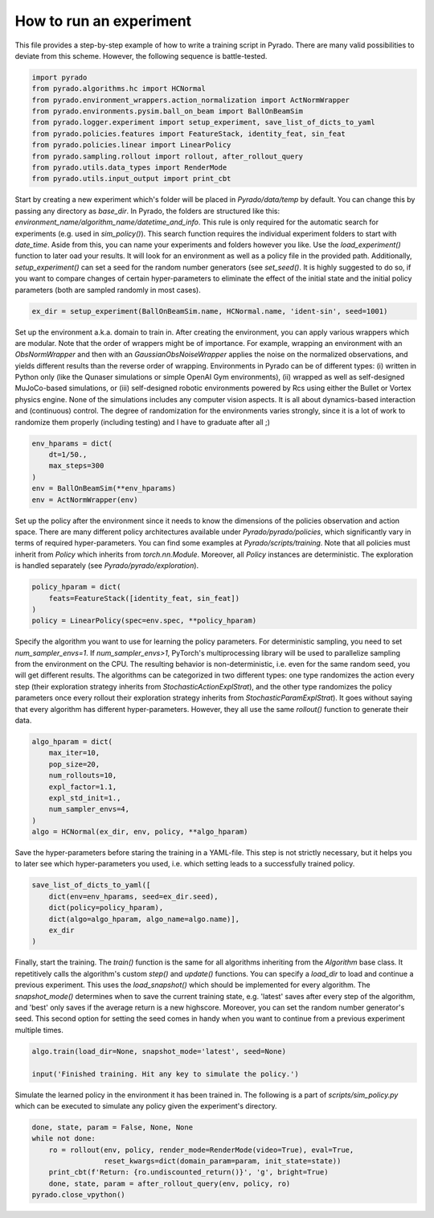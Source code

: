How to run an experiment
------------------------

This file provides a step-by-step example of how to write a training script in Pyrado.
There are many valid possibilities to deviate from this scheme. However, the following sequence is battle-tested.

.. code-block:: python

    import pyrado
    from pyrado.algorithms.hc import HCNormal
    from pyrado.environment_wrappers.action_normalization import ActNormWrapper
    from pyrado.environments.pysim.ball_on_beam import BallOnBeamSim
    from pyrado.logger.experiment import setup_experiment, save_list_of_dicts_to_yaml
    from pyrado.policies.features import FeatureStack, identity_feat, sin_feat
    from pyrado.policies.linear import LinearPolicy
    from pyrado.sampling.rollout import rollout, after_rollout_query
    from pyrado.utils.data_types import RenderMode
    from pyrado.utils.input_output import print_cbt

Start by creating a new experiment which's folder will be placed in `Pyrado/data/temp` by default. You can change this
by passing any directory as `base_dir`. In Pyrado, the folders are structured like this:
`environment_name/algorithm_name/datetime_and_info`. This rule is only required for the automatic search for experiments
(e.g. used in `sim_policy()`). This search function requires the individual experiment folders to start with `date_time`.
Aside from this, you can name your experiments and folders however you like. Use the `load_experiment()` function to
later oad your results. It will look for an environment as well as a policy file in the provided path.
Additionally, `setup_experiment()` can set a seed for the random number generators (see `set_seed()`. It is highly
suggested to do so, if you want to compare changes of certain hyper-parameters to eliminate the effect of the initial
state and the initial policy parameters (both are sampled randomly in most cases).

.. code-block:: python

    ex_dir = setup_experiment(BallOnBeamSim.name, HCNormal.name, 'ident-sin', seed=1001)

Set up the environment a.k.a. domain to train in. After creating the environment, you can apply various wrappers which
are modular. Note that the order of wrappers might be of importance. For example, wrapping an environment with an
`ObsNormWrapper` and then with an `GaussianObsNoiseWrapper` applies the noise on the normalized observations, and yields
different results than the reverse order of wrapping.
Environments in Pyrado can be of different types: (i) written in Python only (like the Qunaser simulations or simple
OpenAI Gym environments), (ii) wrapped as well as self-designed MuJoCo-based simulations, or (iii) self-designed
robotic environments powered by Rcs using either the Bullet or Vortex physics engine. None of the simulations includes
any computer vision aspects. It is all about dynamics-based interaction and (continuous) control. The degree of
randomization for the environments varies strongly, since it is a lot of work to randomize them properly (including
testing) and I have to graduate after all ;)

.. code-block:: python

    env_hparams = dict(
        dt=1/50.,
        max_steps=300
    )
    env = BallOnBeamSim(**env_hparams)
    env = ActNormWrapper(env)

Set up the policy after the environment since it needs to know the dimensions of the policies observation and action
space. There are many different policy architectures available under `Pyrado/pyrado/policies`, which significantly
vary in terms of required hyper-parameters. You can find some examples at `Pyrado/scripts/training`.
Note that all policies must inherit from `Policy` which inherits from `torch.nn.Module`. Moreover, all `Policy`
instances are deterministic. The exploration is handled separately (see `Pyrado/pyrado/exploration`).

.. code-block:: python

    policy_hparam = dict(
        feats=FeatureStack([identity_feat, sin_feat])
    )
    policy = LinearPolicy(spec=env.spec, **policy_hparam)

Specify the algorithm you want to use for learning the policy parameters.
For deterministic sampling, you need to set `num_sampler_envs=1`. If `num_sampler_envs>1`, PyTorch's multiprocessing
library will be used to parallelize sampling from the environment on the CPU. The resulting behavior is non-deterministic,
i.e. even for the same random seed, you will get different results.
The algorithms can be categorized in two different types: one type randomizes the action every step (their exploration
strategy inherits from `StochasticActionExplStrat`), and the other type randomizes the policy parameters once every
rollout their exploration strategy inherits from `StochasticParamExplStrat`). It goes without saying that every
algorithm has different hyper-parameters. However, they all use the same `rollout()` function to generate their data.

.. code-block:: python

    algo_hparam = dict(
        max_iter=10,
        pop_size=20,
        num_rollouts=10,
        expl_factor=1.1,
        expl_std_init=1.,
        num_sampler_envs=4,
    )
    algo = HCNormal(ex_dir, env, policy, **algo_hparam)

Save the hyper-parameters before staring the training in a YAML-file. This step is not strictly necessary, but it helps
you to later see which hyper-parameters you used, i.e. which setting leads to a successfully trained policy.

.. code-block:: python

    save_list_of_dicts_to_yaml([
        dict(env=env_hparams, seed=ex_dir.seed),
        dict(policy=policy_hparam),
        dict(algo=algo_hparam, algo_name=algo.name)],
        ex_dir
    )

Finally, start the training. The `train()` function is the same for all algorithms inheriting from the `Algorithm`
base class. It repetitively calls the algorithm's custom `step()` and `update()` functions.
You can specify a `load_dir` to load and continue a previous experiment. This uses the `load_snapshot()` which should
be implemented for every algorithm. The `snapshot_mode()` determines when to save the current training state, e.g.
'latest' saves after every step of the algorithm, and 'best' only saves if the average return is a new highscore.
Moreover, you can set the random number generator's seed. This second option for setting the seed comes in handy when
you want to continue from a previous experiment multiple times. 

.. code-block:: python

    algo.train(load_dir=None, snapshot_mode='latest', seed=None)

    input('Finished training. Hit any key to simulate the policy.')

Simulate the learned policy in the environment it has been trained in. The following is a part of
`scripts/sim_policy.py` which can be executed to simulate any policy given the experiment's directory. 

.. code-block:: python

    done, state, param = False, None, None
    while not done:
        ro = rollout(env, policy, render_mode=RenderMode(video=True), eval=True,
                     reset_kwargs=dict(domain_param=param, init_state=state))
        print_cbt(f'Return: {ro.undiscounted_return()}', 'g', bright=True)
        done, state, param = after_rollout_query(env, policy, ro)
    pyrado.close_vpython()
